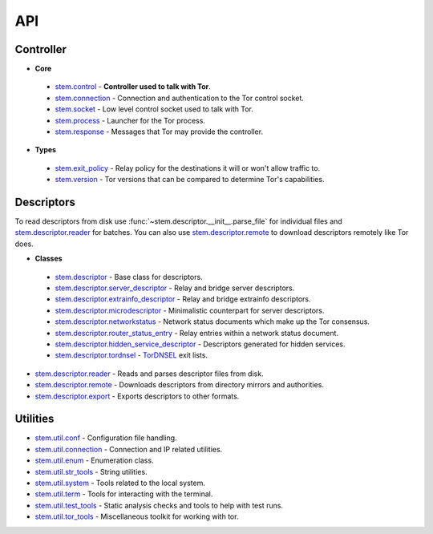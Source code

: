 API
===

Controller
----------

* **Core**

 * `stem.control <api/control.html>`_ - **Controller used to talk with Tor**.
 * `stem.connection <api/connection.html>`_ - Connection and authentication to the Tor control socket.
 * `stem.socket <api/socket.html>`_ - Low level control socket used to talk with Tor.
 * `stem.process <api/process.html>`_ - Launcher for the Tor process.
 * `stem.response <api/response.html>`_ - Messages that Tor may provide the controller.

* **Types**

 * `stem.exit_policy <api/exit_policy.html>`_ - Relay policy for the destinations it will or won't allow traffic to.
 * `stem.version <api/version.html>`_ - Tor versions that can be compared to determine Tor's capabilities.

Descriptors
-----------

To read descriptors from disk use :func:`~stem.descriptor.__init__.parse_file` for
individual files and `stem.descriptor.reader
<api/descriptor/reader.html>`_ for batches. You can also use
`stem.descriptor.remote <api/descriptor/remote.html>`_ to download descriptors
remotely like Tor does.

* **Classes**

 * `stem.descriptor <api/descriptor/descriptor.html>`_ - Base class for descriptors.
 * `stem.descriptor.server_descriptor <api/descriptor/server_descriptor.html>`_ - Relay and bridge server descriptors.
 * `stem.descriptor.extrainfo_descriptor <api/descriptor/extrainfo_descriptor.html>`_ - Relay and bridge extrainfo descriptors.
 * `stem.descriptor.microdescriptor <api/descriptor/microdescriptor.html>`_ - Minimalistic counterpart for server descriptors.
 * `stem.descriptor.networkstatus <api/descriptor/networkstatus.html>`_ - Network status documents which make up the Tor consensus.
 * `stem.descriptor.router_status_entry <api/descriptor/router_status_entry.html>`_ - Relay entries within a network status document.
 * `stem.descriptor.hidden_service_descriptor <api/descriptor/hidden_service_descriptor.html>`_ - Descriptors generated for hidden services.
 * `stem.descriptor.tordnsel <api/descriptor/tordnsel.html>`_ - `TorDNSEL <https://www.torproject.org/projects/tordnsel.html.en>`_ exit lists.

* `stem.descriptor.reader <api/descriptor/reader.html>`_ - Reads and parses descriptor files from disk.
* `stem.descriptor.remote <api/descriptor/remote.html>`_ - Downloads descriptors from directory mirrors and authorities.
* `stem.descriptor.export <api/descriptor/export.html>`_ - Exports descriptors to other formats.

Utilities
---------

* `stem.util.conf <api/util/conf.html>`_ - Configuration file handling.
* `stem.util.connection <api/util/connection.html>`_ - Connection and IP related utilities.
* `stem.util.enum <api/util/enum.html>`_ - Enumeration class.
* `stem.util.str_tools <api/util/str_tools.html>`_ - String utilities.
* `stem.util.system <api/util/system.html>`_ - Tools related to the local system.
* `stem.util.term <api/util/term.html>`_ - Tools for interacting with the terminal.
* `stem.util.test_tools <api/util/test_tools.html>`_ - Static analysis checks and tools to help with test runs.
* `stem.util.tor_tools <api/util/tor_tools.html>`_ - Miscellaneous toolkit for working with tor.


